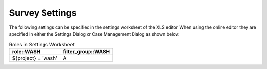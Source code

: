 .. _settings-reference:

Survey Settings
===============

The following settings can be specified in the settings worksheet of the XLS editor.  When using the online
editor they are specified in either the Settings Dialog or Case Management Dialog as shown below.

.. csv-table:: Settings:
  :width: 80
  :widths: 10,40,30
  :header-rows: 1
  :file: tables/settings.csv

  Roles
  -----

  Two columns are used for each role to store the row filter (:ref:`filtering-rows`) and the group that the role belongs to
  (:ref:`filter-groups`).  These headings are made up of::

      role::{role name}
      filter_group::{role name}

  In the role column you can put a row filter and in the filter_group column you can put the group the filter belongs to, this can be A or B.

.. csv-table:: Roles in Settings Worksheet
  :header: role::WASH, filter_group::WASH

  ${project} = 'wash', A
 


